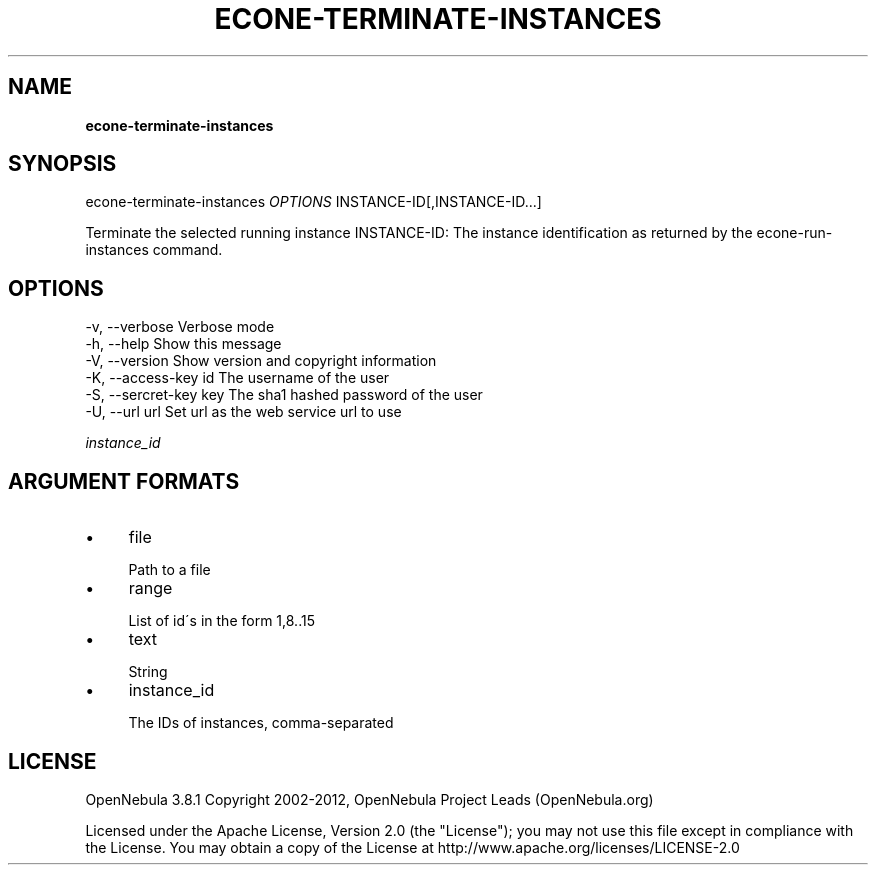 .\" generated with Ronn/v0.7.3
.\" http://github.com/rtomayko/ronn/tree/0.7.3
.
.TH "ECONE\-TERMINATE\-INSTANCES" "1" "October 2012" "" "econe-terminate-instances(1) -- Shutdowns a set of virtual machines (or cancel, depending on its state)"
.
.SH "NAME"
\fBecone\-terminate\-instances\fR
.
.SH "SYNOPSIS"
econe\-terminate\-instances \fIOPTIONS\fR INSTANCE\-ID[,INSTANCE\-ID\.\.\.]
.
.P
Terminate the selected running instance INSTANCE\-ID: The instance identification as returned by the econe\-run\-instances command\.
.
.SH "OPTIONS"
.
.nf

 \-v, \-\-verbose             Verbose mode
 \-h, \-\-help                Show this message
 \-V, \-\-version             Show version and copyright information
 \-K, \-\-access\-key id       The username of the user
 \-S, \-\-sercret\-key key     The sha1 hashed password of the user
 \-U, \-\-url url             Set url as the web service url to use
.
.fi
.
.P
\fIinstance_id\fR
.
.SH "ARGUMENT FORMATS"
.
.IP "\(bu" 4
file
.
.IP "" 4
.
.nf

Path to a file
.
.fi
.
.IP "" 0

.
.IP "\(bu" 4
range
.
.IP "" 4
.
.nf

List of id\'s in the form 1,8\.\.15
.
.fi
.
.IP "" 0

.
.IP "\(bu" 4
text
.
.IP "" 4
.
.nf

String
.
.fi
.
.IP "" 0

.
.IP "\(bu" 4
instance_id
.
.IP "" 4
.
.nf

The IDs of instances, comma\-separated
.
.fi
.
.IP "" 0

.
.IP "" 0
.
.SH "LICENSE"
OpenNebula 3\.8\.1 Copyright 2002\-2012, OpenNebula Project Leads (OpenNebula\.org)
.
.P
Licensed under the Apache License, Version 2\.0 (the "License"); you may not use this file except in compliance with the License\. You may obtain a copy of the License at http://www\.apache\.org/licenses/LICENSE\-2\.0
